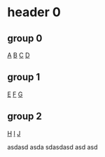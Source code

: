 * header 0
** group 0
[[https://sv.wikipedia.org/wiki/A][A]]
[[https://sv.wikipedia.org/wiki/B][B]]
[[https://sv.wikipedia.org/wiki/C][C]] [[https://sv.wikipedia.org/wiki/D][D]]
** group 1
[[https://sv.wikipedia.org/wiki/E][E]]
[[https://sv.wikipedia.org/wiki/F][F]] [[https://sv.wikipedia.org/wiki/G][G]]

** group 2
[[https://sv.wikipedia.org/wiki/H][H]]
[[https://sv.wikipedia.org/wiki/I][I]] [[https://sv.wikipedia.org/wiki/J][J]]

asdasd
asda
sdasdasd asd asd
